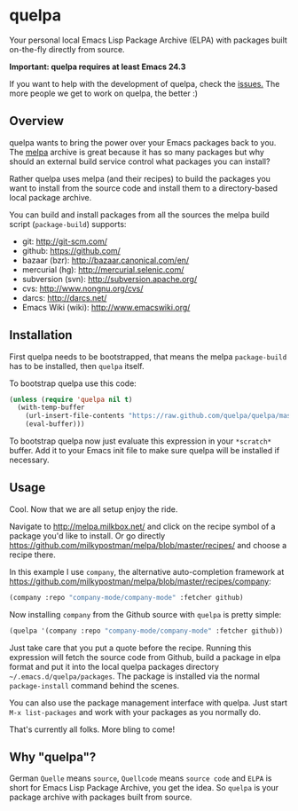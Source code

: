 * quelpa

Your personal local Emacs Lisp Package Archive (ELPA) with packages built on-the-fly directly from source.

**Important: quelpa requires at least Emacs 24.3**

If you want to help with the development of quelpa, check the [[https://github.com/quelpa/quelpa/issues][issues.]] The more people we get to work on quelpa, the better :)

** Overview

quelpa wants to bring the power over your Emacs packages back to you. The [[http://melpa.milkbox.net/packages/][melpa]] archive is great because it has so many packages but why should an external build service control what packages you can install?

Rather quelpa uses melpa (and their recipes) to build the packages you want to install from the source code and install them to a directory-based local package archive.

You can build and install packages from all the sources the melpa build script (=package-build=) supports:

- git: http://git-scm.com/
- github: https://github.com/
- bazaar (bzr): http://bazaar.canonical.com/en/
- mercurial (hg): http://mercurial.selenic.com/
- subversion (svn): http://subversion.apache.org/
- cvs: http://www.nongnu.org/cvs/
- darcs: http://darcs.net/
- Emacs Wiki (wiki): http://www.emacswiki.org/

** Installation

First quelpa needs to be bootstrapped, that means the melpa =package-build= has to be installed, then =quelpa= itself.

To bootstrap quelpa use this code:

#+BEGIN_SRC emacs-lisp
(unless (require 'quelpa nil t)
  (with-temp-buffer
    (url-insert-file-contents "https://raw.github.com/quelpa/quelpa/master/bootstrap.el")
    (eval-buffer)))
#+END_SRC

To bootstrap quelpa now just evaluate this expression in your =*scratch*= buffer. Add it to your Emacs init file to make sure quelpa will be installed if necessary.

** Usage

Cool. Now that we are all setup enjoy the ride.

Navigate to http://melpa.milkbox.net/ and click on the recipe symbol of a package you'd like to install. Or go directly https://github.com/milkypostman/melpa/blob/master/recipes/ and choose a recipe there.

In this example I use =company=, the alternative auto-completion framework at https://github.com/milkypostman/melpa/blob/master/recipes/company:

#+BEGIN_SRC emacs-lisp
(company :repo "company-mode/company-mode" :fetcher github)
#+END_SRC

Now installing =company= from the Github source with =quelpa= is pretty simple:

#+BEGIN_SRC emacs-lisp
(quelpa '(company :repo "company-mode/company-mode" :fetcher github))
#+END_SRC

Just take care that you put a quote before the recipe. Running this expression will fetch the source code from Github, build a package in elpa format and put it into the local quelpa packages directory =~/.emacs.d/quelpa/packages=. The package is installed via the normal =package-install= command behind the scenes.

You can also use the package management interface with quelpa. Just start =M-x list-packages= and work with your packages as you normally do.

That's currently all folks. More bling to come!

** Why "quelpa"?

German =Quelle= means =source=, =Quellcode= means =source code= and =ELPA= is short for Emacs Lisp Package Archive, you get the idea. So =quelpa= is your package archive with packages built from source.
